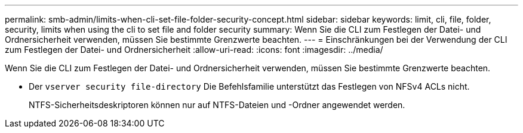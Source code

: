 ---
permalink: smb-admin/limits-when-cli-set-file-folder-security-concept.html 
sidebar: sidebar 
keywords: limit, cli, file, folder, security, limits when using the cli to set file and folder security 
summary: Wenn Sie die CLI zum Festlegen der Datei- und Ordnersicherheit verwenden, müssen Sie bestimmte Grenzwerte beachten. 
---
= Einschränkungen bei der Verwendung der CLI zum Festlegen der Datei- und Ordnersicherheit
:allow-uri-read: 
:icons: font
:imagesdir: ../media/


[role="lead"]
Wenn Sie die CLI zum Festlegen der Datei- und Ordnersicherheit verwenden, müssen Sie bestimmte Grenzwerte beachten.

* Der `vserver security file-directory` Die Befehlsfamilie unterstützt das Festlegen von NFSv4 ACLs nicht.
+
NTFS-Sicherheitsdeskriptoren können nur auf NTFS-Dateien und -Ordner angewendet werden.


